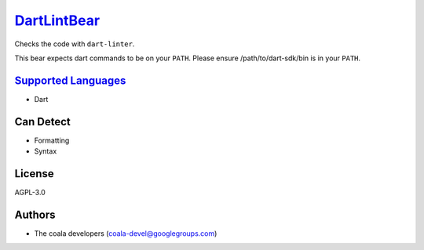`DartLintBear <https://github.com/coala-analyzer/coala-bears/tree/master/bears/dart/DartLintBear.py>`_
================

Checks the code with ``dart-linter``.

This bear expects dart commands to be on your ``PATH``. Please ensure
/path/to/dart-sdk/bin is in your ``PATH``.

`Supported Languages <../README.rst>`_
-----

* Dart



Can Detect
----------

* Formatting
* Syntax

License
-------

AGPL-3.0

Authors
-------

* The coala developers (coala-devel@googlegroups.com)
